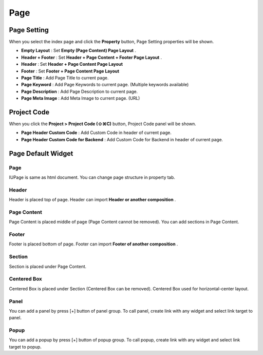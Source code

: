 Page
============

.. image:: resource/widget/IUPage.png



Page Setting
-----------------------

When you select the index page and click the **Property** button, Page Setting properties will be shown.

.. thumbnail:: resource_new/sheet_page.png

* **Empty Layout** : Set **Empty (Page Content) Page Layout** .
* **Header + Footer** : Set **Header + Page Content + Footer Page Layout** .
* **Header** : Set **Header + Page Content Page Layout**
* **Footer** : Set **Footer + Page Content Page Layout**

* **Page Title** : Add Page Title to current page.
* **Page Keyword** : Add Page Keywords to current page. (Multiple keywords available)
* **Page Description** : Add Page Description to current page.
* **Page Meta Image** : Add Meta Image to current page. (URL)



Project Code
-----------------------
.. _Project_Code:

When you click the **Project > Project Code (⇧⌘C)** button, Project Code panel will be shown.

.. image:: resource_new/sheet_page_code.png

* **Page Header Custom Code** : Add Custom Code in header of current page.
* **Page Header Custom Code for Backend** : Add Custom Code for Backend in header of current page.



Page Default Widget
----------------------------


.. image:: resource/widget/IUPage.png
Page
~~~~~

.. thumbnail:: resource_new/sheet_page_page.png
IUPage is same as html document. You can change page structure in property tab.



.. image:: resource/widget/IUHeader.png
Header
~~~~~~~~~

.. thumbnail:: resource_new/sheet_page_header.png
Header is placed top of page. Header can import **Header or another composition** .



.. image:: resource/widget/IUPageContent.png
Page Content
~~~~~~~~~~~~~
Page Content is placed middle of page (Page Content cannot be removed). You can add sections in Page Content.



.. image:: resource/widget/IUFooter.png
Footer
~~~~~~~

.. thumbnail:: resource_new/sheet_page_footer.png
Footer is placed bottom of page. Footer can import **Footer of another composition** .



.. image:: resource/widget/IUSection.png
Section
~~~~~~~~~

Section is placed under Page Content.



.. image:: resource/widget/IUCenterBox.png
Centered Box
~~~~~~~~~~~~~~

Centered Box is placed under Section (Centered Box can be removed).
Centered Box used for horizontal-center layout.


.. image:: resource/widget/IUPanel.png
Panel
~~~~~~~
.. thumbnail:: resource_new/sheet_page_panel.png
You can add a panel by press [+] button of panel group.
To call panel, create link with any widget and select link target to panel.



.. image:: resource/widget/IUPopUp.png
Popup
~~~~~~
.. thumbnail:: resource_new/sheet_page_popup.png
You can add a popup by press [+] button of popup group.
To call popup, create link with any widget and select link target to popup.
